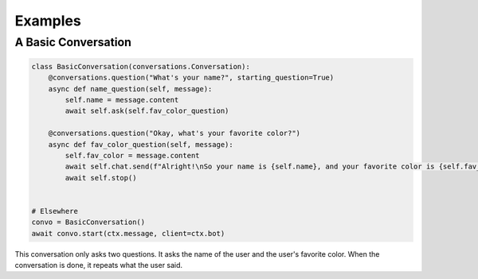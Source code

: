 Examples
========

A Basic Conversation
--------------------

.. code-block:: python

    class BasicConversation(conversations.Conversation):
        @conversations.question("What's your name?", starting_question=True)
        async def name_question(self, message):
            self.name = message.content
            await self.ask(self.fav_color_question)

        @conversations.question("Okay, what's your favorite color?")
        async def fav_color_question(self, message):
            self.fav_color = message.content
            await self.chat.send(f"Alright!\nSo your name is {self.name}, and your favorite color is {self.fav_color}. Cool!")
            await self.stop()


    # Elsewhere
    convo = BasicConversation()
    await convo.start(ctx.message, client=ctx.bot)

This conversation only asks two questions. It asks the name of the user and the user's
favorite color. When the conversation is done, it repeats what the user said.
